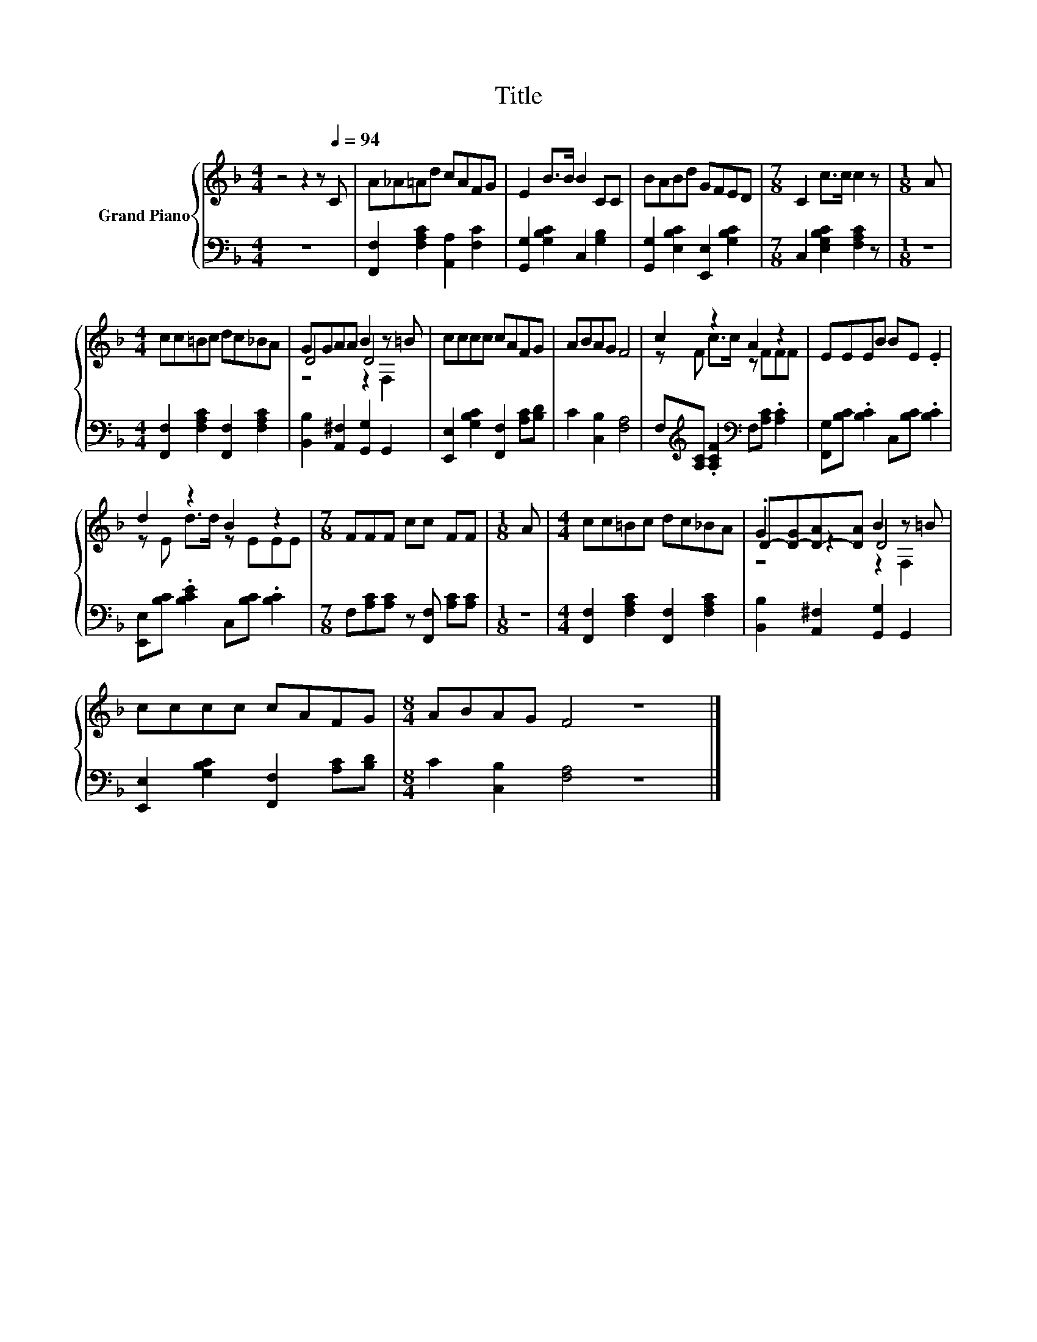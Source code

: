 X:1
T:Title
%%score { ( 1 3 4 ) | 2 }
L:1/8
M:4/4
K:F
V:1 treble nm="Grand Piano"
V:3 treble 
V:4 treble 
V:2 bass 
V:1
 z4 z2 z[Q:1/4=94] C | A_A=Ad cAFG | E2 B>B B2 CC | BABd GFED |[M:7/8] C2 c>c c2 z |[M:1/8] A | %6
[M:4/4] cc=Bc dc_BA | GGAA B2 z =B | cccc cAFG | ABAG F4 | c2 z2 A2 z2 | EEEB BE .E2 | %12
 d2 z2 B2 z2 |[M:7/8] FFF cc FF |[M:1/8] A |[M:4/4] cc=Bc dc_BA | D-[D-G][D-A][DA] B2 z =B | %17
 cccc cAFG |[M:8/4] ABAG F4 z8 |] %19
V:2
 z8 | [F,,F,]2 [F,A,C]2 [A,,A,]2 [F,C]2 | [G,,G,]2 [G,B,C]2 C,2 [G,B,]2 | %3
 [G,,G,]2 [E,B,C]2 [E,,E,]2 [G,B,C]2 |[M:7/8] C,2 [E,G,B,C]2 [F,A,C]2 z |[M:1/8] z | %6
[M:4/4] [F,,F,]2 [F,A,C]2 [F,,F,]2 [F,A,C]2 | [B,,B,]2 [A,,^F,]2 [G,,G,]2 G,,2 | %8
 [E,,E,]2 [G,B,C]2 [F,,F,]2 [A,C][B,D] | C2 [C,B,]2 [F,A,]4 | %10
 F,[K:treble][A,C] .[A,CF]2[K:bass] F,[A,C] .[A,C]2 | [F,,G,][B,C] .[B,C]2 C,[B,C] .[B,C]2 | %12
 [E,,E,][B,C] .[B,CE]2 C,[B,C] .[B,C]2 |[M:7/8] F,[A,C][A,C] z [F,,F,] [A,C][A,C] |[M:1/8] z | %15
[M:4/4] [F,,F,]2 [F,A,C]2 [F,,F,]2 [F,A,C]2 | [B,,B,]2 [A,,^F,]2 [G,,G,]2 G,,2 | %17
 [E,,E,]2 [G,B,C]2 [F,,F,]2 [A,C][B,D] |[M:8/4] C2 [C,B,]2 [F,A,]4 z8 |] %19
V:3
 x8 | x8 | x8 | x8 |[M:7/8] x7 |[M:1/8] x |[M:4/4] x8 | D4 D4 | x8 | x8 | z F c>c z FFF | x8 | %12
 z E d>d z EEE |[M:7/8] x7 |[M:1/8] x |[M:4/4] x8 | .G2 z2 D4 | x8 |[M:8/4] x16 |] %19
V:4
 x8 | x8 | x8 | x8 |[M:7/8] x7 |[M:1/8] x |[M:4/4] x8 | z4 z2 F,2 | x8 | x8 | x8 | x8 | x8 | %13
[M:7/8] x7 |[M:1/8] x |[M:4/4] x8 | z4 z2 F,2 | x8 |[M:8/4] x16 |] %19

